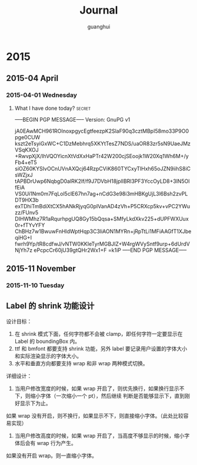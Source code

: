 #+TITLE: Journal
#+AUTHOR: guanghui
#+TAGS: { WORK(w) LIFE(l) secret(s) }

* 2015
** 2015-04 April
*** 2015-04-01 Wednesday

**** What I have done today?                                      :secret:
-----BEGIN PGP MESSAGE-----
Version: GnuPG v1

jA0EAwMCH961ROInoxpgycEgtfeezpK2SlaF90q3cztMBpI58mo33P9O0pge0CUW
kszt2eTsyiGxWC+C1DzMebhrq5XKYtTesZ7NDS/uaOR83zr5sN9UaeJMzVSqKXOJ
+RwvpXjX/IhVQOYicnXtVdXxHaPTr42W200cjSEoojk1W20Xq1Wh6M+/yFb4+eT5
siOZ60KYSIvOCnUVnAXQcj64RzpCViK860TYCxyTlHxh65oJZN9iihS8iCsWZjxJ
tAPBDrUwp6NqbgD0alRK2If/f9J7DVbH18jplIBRl3PF3YccOyLD8+3lN5OlfEiA
VS0Ui1Nm0m7FqLol5clE67hn7ag+nCdG3e98i3mHBKgUjL3l6Bsh2zvPLDT9HX3b
exTDhiTmBdiXtCX5hANkRjyqG0pIVanAD4zVh+P5CRXcp5kv+vPC2YWuzz/FUnv5
DIHWMhz7R1aRqurhpgUQ8Gy15bQqsa+SMfyLkdXkv225+dUPFWXUux0r+fTYvYFY
ChBHz7w1BwuwFnHldWptHqp3C3liAON1MYRn+jRpTtLi1MFiAAGfT1XJbeqiHG+I
fwrh9Yp/tR8cdfwJ/vNTW0KKIeTyrMGBJIZ+W4rgWVySntf9urp+6dUrdVNjYh7z
ePcpcCr60jU39gtQHr2Wx1+F
=k1iP
-----END PGP MESSAGE-----
** 2015-11 November
*** 2015-11-10 Tuesday
** Label 的 shrink 功能设计
设计目标：
1. 在 shrink 模式下面，任何字符都不会被 clamp，即任何字符一定要显示在 Label 的 boundingBox 内。
2. ttf 和 bmfont 都要支持 shrink 功能，另外 label 要记录用户设置的字体大小和实际渲染显示的字体大小。
3. 水平和垂直方向都要支持 wrap 和非 wrap 两种模式切换。


详细设计：
1. 当用户修改宽度的时候，如果 wrap 开启了，则优先换行，如果换行显示不下，则缩小字体（一次缩小一个 pt），然后继续
   判断是否能够显示下，直到刚好显示下为止。
如果 wrap 没有开启，则不换行，如果显示不下，则直接缩小字体。（此处比较容易实现）

2. 当用户修改高度的时候，如果 wrap 开启了，当高度不够显示的时候，缩小字体后会有 wrap 行为产生。
如果没有开启 wrap。则一直缩小字体。

